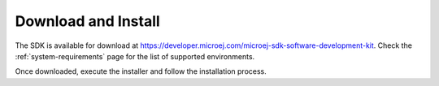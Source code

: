 .. _sdk_install:

Download and Install
====================

The SDK is available for download at https://developer.microej.com/microej-sdk-software-development-kit.
Check the :ref:`system-requirements` page for the list of supported environments.

Once downloaded, execute the installer and follow the installation process.

..
   | Copyright 2021-2022, MicroEJ Corp. Content in this space is free 
   for read and redistribute. Except if otherwise stated, modification 
   is subject to MicroEJ Corp prior approval.
   | MicroEJ is a trademark of MicroEJ Corp. All other trademarks and 
   copyrights are the property of their respective owners.
